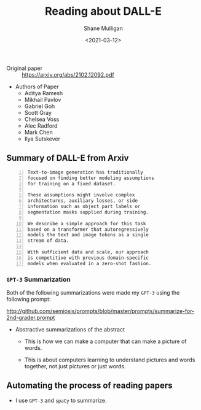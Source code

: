 #+LATEX_HEADER: \usepackage[margin=0.5in]{geometry}
#+OPTIONS: toc:nil

#+HUGO_BASE_DIR: /home/shane/var/smulliga/source/git/semiosis/semiosis-hugo
#+HUGO_SECTION: ./posts

#+TITLE: Reading about DALL-E
#+DATE: <2021-03-12>
#+AUTHOR: Shane Mulligan
#+KEYWORDS: openai emacs

+ Original paper :: https://arxiv.org/abs/2102.12092.pdf

+ Authors of Paper
  - Aditya Ramesh
  - Mikhail Pavlov
  - Gabriel Goh
  - Scott Gray
  - Chelsea Voss
  - Alec Radford
  - Mark Chen
  - Ilya Sutskever

** Summary of DALL-E from Arxiv
#+BEGIN_SRC text -n :async :results verbatim code
  Text-to-image generation has traditionally
  focused on finding better modeling assumptions
  for training on a fixed dataset.

  These assumptions might involve complex
  architectures, auxiliary losses, or side
  information such as object part labels or
  segmentation masks supplied during training.

  We describe a simple approach for this task
  based on a transformer that autoregressively
  models the text and image tokens as a single
  stream of data.

  With sufficient data and scale, our approach
  is competitive with previous domain-specific
  models when evaluated in a zero-shot fashion.
#+END_SRC

*** =GPT-3= Summarization
Both of the following summarizations were made
my =GPT-3= using the following prompt:

http://github.com/semiosis/prompts/blob/master/prompts/summarize-for-2nd-grader.prompt

+ Abstractive summarizations of the abstract
  - This is how we can make a computer that can make a picture of words.

  - This is about computers learning to understand pictures and words together,
    not just pictures or just words.

** Automating the process of reading papers
- I use =GPT-3= and =spaCy= to summarize.

#+BEGIN_EXPORT html
<a title="asciinema recording" href="https://asciinema.org/a/mp12WYy9bWwkeRizb4Y4o4jJb" target="_blank"><img alt="asciinema recording" src="https://asciinema.org/a/mp12WYy9bWwkeRizb4Y4o4jJb.svg" /></a>
#+END_EXPORT